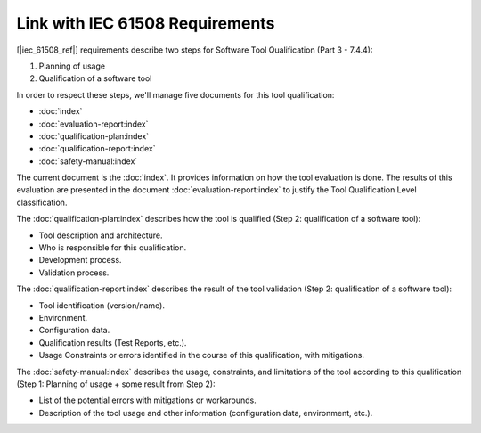 .. SPDX-License-Identifier: MIT OR Apache-2.0
   SPDX-FileCopyrightText: The Ferrocene Developers

Link with IEC 61508 Requirements
================================

[|iec_61508_ref|] requirements describe two steps for Software Tool Qualification
(Part 3 - 7.4.4):

#. Planning of usage
#. Qualification of a software tool

In order to respect these steps, we'll manage five documents for this tool
qualification:

* :doc:`index`
* :doc:`evaluation-report:index`
* :doc:`qualification-plan:index`
* :doc:`qualification-report:index`
* :doc:`safety-manual:index`

The current document is the :doc:`index`. It provides information on how the
tool evaluation is done. The results of this evaluation are presented in the
document :doc:`evaluation-report:index` to justify the Tool Qualification Level
classification.

The :doc:`qualification-plan:index` describes how the tool is qualified (Step
2: qualification of a software tool):

* Tool description and architecture.
* Who is responsible for this qualification.
* Development process.
* Validation process.

The :doc:`qualification-report:index` describes the result of the tool
validation (Step 2: qualification of a software tool):

* Tool identification (version/name).
* Environment.
* Configuration data.
* Qualification results (Test Reports, etc.).
* Usage Constraints or errors identified in the course of this qualification,
  with mitigations.

The :doc:`safety-manual:index` describes the usage, constraints, and
limitations of the tool according to this qualification (Step 1: Planning of
usage + some result from Step 2):

* List of the potential errors with mitigations or workarounds.
* Description of the tool usage and other information (configuration data,
  environment, etc.).

